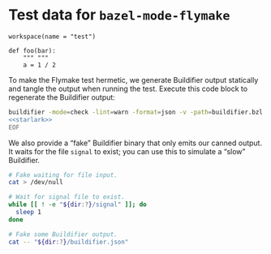 # Copyright 2021, 2022 Google LLC
#
# Licensed under the Apache License, Version 2.0 (the "License");
# you may not use this file except in compliance with the License.
# You may obtain a copy of the License at
#
#     https://www.apache.org/licenses/LICENSE-2.0
#
# Unless required by applicable law or agreed to in writing, software
# distributed under the License is distributed on an "AS IS" BASIS,
# WITHOUT WARRANTIES OR CONDITIONS OF ANY KIND, either express or implied.
# See the License for the specific language governing permissions and
# limitations under the License.

#+PROPERTY: header-args :mkdirp yes :main no

* Test data for ~bazel-mode-flymake~

#+BEGIN_SRC bazel-workspace :tangle WORKSPACE
workspace(name = "test")
#+END_SRC

#+NAME: starlark
#+BEGIN_SRC bazel-starlark :tangle buildifier.bzl
def foo(bar):
    """ """
    a = 1 / 2
#+END_SRC

To make the Flymake test hermetic, we generate Buildifier output statically and
tangle the output when running the test.  Execute this code block to regenerate
the Buildifier output:

#+BEGIN_SRC sh :noweb yes :results output scalar :wrap "src js :tangle buildifier.json"
buildifier -mode=check -lint=warn -format=json -v -path=buildifier.bzl <<'EOF'
<<starlark>>
EOF
#+END_SRC

#+RESULTS:
#+BEGIN_SRC js :tangle buildifier.json
{
    "success": false,
    "files": [
        {
            "filename": "buildifier.bzl",
            "formatted": true,
            "valid": true,
            "warnings": [
                {
                    "start": {
                        "line": 1,
                        "column": 1
                    },
                    "end": {
                        "line": 1,
                        "column": 2
                    },
                    "category": "module-docstring",
                    "actionable": true,
                    "message": "The file has no module docstring.\nA module docstring is a string literal (not a comment) which should be the first statement of a file (it may follow comment lines).",
                    "url": "https://github.com/bazelbuild/buildtools/blob/master/WARNINGS.md#module-docstring"
                },
                {
                    "start": {
                        "line": 2,
                        "column": 5
                    },
                    "end": {
                        "line": 2,
                        "column": 12
                    },
                    "category": "function-docstring-header",
                    "actionable": true,
                    "message": "The docstring for the function \"foo\" should start with a one-line summary.",
                    "url": "https://github.com/bazelbuild/buildtools/blob/master/WARNINGS.md#function-docstring-header"
                },
                {
                    "start": {
                        "line": 3,
                        "column": 9
                    },
                    "end": {
                        "line": 3,
                        "column": 14
                    },
                    "category": "integer-division",
                    "actionable": true,
                    "message": "The \"/\" operator for integer division is deprecated in favor of \"//\".",
                    "url": "https://github.com/bazelbuild/buildtools/blob/master/WARNINGS.md#integer-division"
                }
            ]
        }
    ]
}
#+END_SRC

We also provide a “fake” Buildifier binary that only emits our canned output.
It waits for the file =signal= to exist; you can use this to simulate a “slow”
Buildifier.

#+BEGIN_SRC sh :tangle buildifier :shebang "#!/bin/bash" :var dir=(file-name-unquote (expand-file-name default-directory))
# Fake waiting for file input.
cat > /dev/null

# Wait for signal file to exist.
while [[ ! -e "${dir:?}/signal" ]]; do
  sleep 1
done

# Fake some Buildifier output.
cat -- "${dir:?}/buildifier.json"
#+END_SRC
